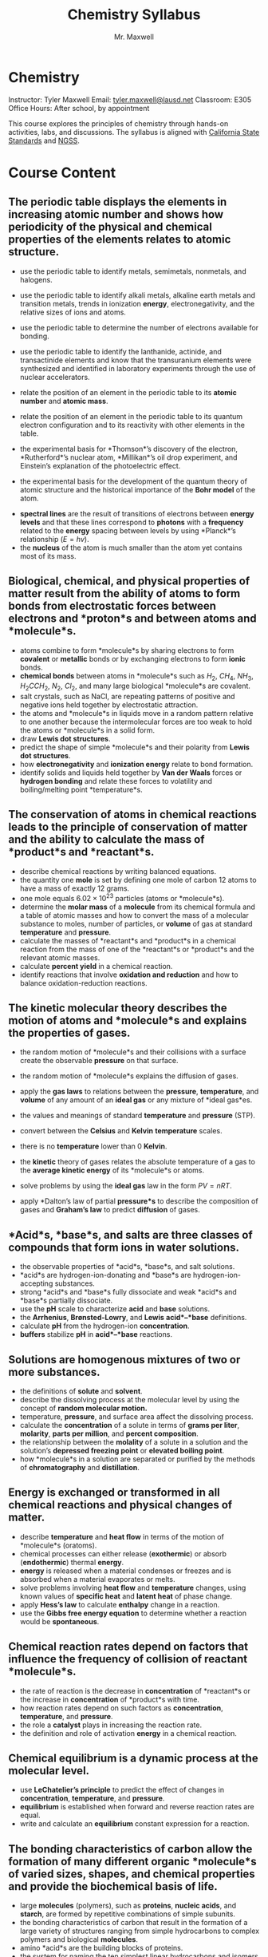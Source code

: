 #+title: Chemistry Syllabus
#+author: Mr. Maxwell


*  Chemistry  

Instructor: Tyler Maxwell
Email: [[mailto:tyler.maxwell@lausd.net][tyler.maxwell@lausd.net]]  
Classroom: E305  
Office Hours: After school, by appointment  


This course explores the principles of chemistry through hands-on activities, labs, and discussions. The syllabus is aligned with [[https://www.cde.ca.gov/ci/pl/documents/ngsshsphyicalscidci.pdf][California State Standards]] and [[https://nap.nationalacademies.org/catalog/18290/next-generation-science-standards-for-states-by-states][NGSS]].


* Course Content

** The periodic table displays the elements in increasing atomic number and shows how periodicity of the physical and chemical properties of the elements relates to atomic structure. 

- use the periodic table to identify metals, semimetals, nonmetals, and halogens. 
- use the periodic table to identify alkali metals, alkaline earth metals and transition metals, trends in ionization *energy*, electronegativity, and the relative sizes of ions and atoms. 
- use the periodic table to determine the number of electrons available for bonding. 
- use the periodic table to identify the lanthanide, actinide, and transactinide elements and know that the transuranium elements were synthesized and identified in laboratory experiments through the use of nuclear accelerators. 
- relate the position of an element in the periodic table to its **atomic number** and *atomic mass*. 
- relate the position of an element in the periodic table to its quantum electron configuration and to its reactivity with other elements in the table. 

- the experimental basis for *Thomson*’s discovery of the electron, *Rutherford*’s nuclear atom, *Millikan*’s oil drop experiment, and Einstein’s explanation of the photoelectric effect. 
- the experimental basis for the development of the quantum theory of atomic structure and the historical importance of the *Bohr model* of the atom. 


- *spectral lines* are the result of transitions of electrons between **energy* levels* and that these lines correspond to *photons* with a *frequency* related to the *energy* spacing between levels by using *Planck*’s relationship ($E = hv$). 
- the *nucleus* of the atom is much smaller than the atom yet contains most of its mass. 

 
** Biological, chemical, and physical properties of matter result from the ability of atoms to form bonds from electrostatic forces between electrons and *proton*s and between atoms and *molecule*s. 

- atoms combine to form *molecule*s by sharing electrons to form *covalent* or *metallic* bonds or by exchanging electrons to form *ionic* bonds. 
- *chemical bonds* between atoms in *molecule*s such as $H_2$, $CH_4$, $NH_3$, $H_{2}CCH_2$, $N_2$, $Cl_2$, and many large biological *molecule*s are covalent. 
- salt crystals, such as NaCl, are repeating patterns of positive and negative ions held together by electrostatic attraction. 
- the atoms and *molecule*s in liquids move in a random pattern relative to one another because the intermolecular forces are too weak to hold the atoms or *molecule*s in a solid form. 
- draw *Lewis dot structures*. 
- predict the shape of simple *molecule*s and their polarity from *Lewis dot structures*. 
- how *electronegativity* and *ionization *energy** relate to bond formation. 
- identify solids and liquids held together by *Van der Waals* forces or *hydrogen bonding* and relate these forces to volatility and boiling/melting point *temperature*s. 

** The conservation of atoms in chemical reactions leads to the principle of conservation of matter and the ability to calculate the mass of *product*s and *reactant*s.

-  describe chemical reactions by writing balanced equations. 
-  the quantity one *mole* is set by defining one mole of carbon 12 atoms to have a mass of exactly 12 grams. 
-  one mole equals $6.02 \times 10^{23}$ particles (atoms or *molecule*s). 
-  determine the *molar mass* of a *molecule* from its chemical formula and a table of atomic masses and how to convert the mass of a molecular substance to moles, number of particles, or *volume* of gas at standard *temperature* and *pressure*. 
-  calculate the masses of *reactant*s and *product*s in a chemical reaction from the mass of one of the *reactant*s or *product*s and the relevant atomic masses. 
-  calculate *percent yield* in a chemical reaction. 
-  identify reactions that involve *oxidation and reduction* and how to balance oxidation-reduction reactions. 

** The *kinetic* molecular theory describes the motion of atoms and *molecule*s and explains the properties of gases.

- the random motion of *molecule*s and their collisions with a surface create the observable *pressure* on that surface. 
- the random motion of *molecule*s explains the diffusion of gases. 

- apply the *gas laws* to relations between the *pressure*, *temperature*, and *volume* of any amount of an *ideal gas* or any mixture of *ideal gas*es. 
- the values and meanings of standard *temperature* and *pressure* (STP). 
- convert between the *Celsius* and *Kelvin* *temperature* scales. 
- there is no *temperature* lower than 0 *Kelvin*. 
- the *kinetic* theory of gases relates the absolute temperature of a gas to the *average *kinetic* *energy** of its *molecule*s or atoms. 
- solve problems by using the *ideal gas* law in the form $PV = nRT$.  
- apply *Dalton’s law of partial *pressure*s* to describe the composition of gases and *Graham’s law* to predict *diffusion* of gases. 

** *Acid*s, *base*s, and salts are three classes of compounds that form ions in water solutions. 

- the observable properties of *acid*s, *base*s, and salt solutions.  
- *acid*s are hydrogen-ion-donating and *base*s are hydrogen-ion-accepting substances. 
- strong *acid*s and *base*s fully dissociate and weak *acid*s and *base*s partially dissociate. 
- use the *pH* scale to characterize *acid* and *base* solutions. 
- the *Arrhenius*, *Brønsted-Lowry*, and *Lewis* *acid*–*base* definitions. 
- calculate *pH* from the hydrogen-ion *concentration*. 
- *buffers* stabilize *pH* in *acid*–*base* reactions. 

** Solutions are homogenous mixtures of two or more substances. 

- the definitions of *solute* and *solvent*. 
- describe the dissolving process at the molecular level by using the concept of *random molecular motion.* 
- temperature, *pressure*, and surface area affect the dissolving process. 
- calculate the **concentration** of a solute in terms of *grams per liter*, *molarity*, *parts per million*, and *percent composition*. 
- the relationship between the *molality* of a solute in a solution and the solution’s *depressed freezing point* or *elevated boiling point*. 
- how *molecule*s in a solution are separated or purified by the methods of *chromatography* and *distillation*. 

** *Energy* is exchanged or transformed in all chemical reactions and physical changes of matter. 

-  describe *temperature* and *heat flow* in terms of the motion of *molecule*s (oratoms). 
-  chemical processes can either release (*exothermic*) or absorb (*endothermic*) thermal *energy*. 
-  *energy* is released when a material condenses or freezes and is absorbed when a material evaporates or melts. 
-  solve problems involving *heat flow* and *temperature* changes, using known values of *specific heat* and *latent heat* of phase change. 
-  apply *Hess’s law* to calculate *enthalpy* change in a reaction. 
-  use the *Gibbs free energy equation* to determine whether a reaction would be *spontaneous*. 

** Chemical reaction rates depend on factors that influence the frequency of collision of *reactant* *molecule*s. 

- the rate of reaction is the decrease in *concentration* of *reactant*s or the increase in *concentration* of *product*s with time. 
- how reaction rates depend on such factors as *concentration*, *temperature*, and *pressure*. 
- the role a *catalyst* plays in increasing the reaction rate. 
- the definition and role of activation *energy* in a chemical reaction. 

** Chemical *equilibrium* is a dynamic process at the molecular level. 

- use *LeChatelier’s principle* to predict the effect of changes in *concentration*, *temperature*, and *pressure*. 
- *equilibrium* is established when forward and reverse reaction rates are equal. 
- write and calculate an *equilibrium* constant expression for a reaction. 

** The bonding characteristics of carbon allow the formation of many different organic *molecule*s of varied sizes, shapes, and chemical properties and provide the biochemical basis of life. 

- large *molecules* (polymers), such as *proteins*, *nucleic acids*, and *starch*, are formed by repetitive combinations of simple subunits. 
- the bonding characteristics of carbon that result in the formation of a large variety of structures ranging from simple hydrocarbons to complex polymers and biological *molecules*. 
- amino *acid*s are the building blocks of proteins. 
- the system for naming the ten simplest linear hydrocarbons and isomers that contain single bonds, simple hydrocarbons with double and triple bonds, and simple *molecules* that contain a *benzene ring*. 
- identify the *functional groups* that form the basis of *alcohols*, *ketones*, *ethers*, *amines*, *esters*, *aldehydes*, and *organic acids*. 
- the R-group structure of *amino acids* and know how they combine to form the *polypeptide* backbone structure of proteins. 

** Nuclear processes are those in which an atomic *nucleus* changes, including radioactive decay of naturally occurring and human-made *isotopes*, nuclear fission, and nuclear fusion. 

- *proton*s and *neutron*s in the *nucleus* are held together by nuclear forces that overcome the *electromagnetic* repulsion between the *proton*s. 
- the *energy* release per gram of material is much larger in nuclear fusion or fission reactions than in chemical reactions. The change in mass (calculated by $E = mc^2$ ) is small but significant in nuclear reactions. 
- some naturally occurring *isotopes* of elements are radioactive, as are *isotopes* formed in nuclear reactions. 
- the three most common forms of radioactive decay (*alpha*, *beta*, and *gamma*) and know how the *nucleus* changes in each type of decay. 
- *alpha*, *beta*, and *gamma* radiation produce different amounts and kinds of damage in matter and have different penetrations. 
- calculate the amount of a radioactive substance remaining after an integral number of half lives have passed. 
- *proton*s and *neutron*s have substructures and consist of particles called *quarks*..

* Assessments and Grading  

- Labs and Reports: 30%  
- Quizzes and Exams: 40%  
- Homework and Classwork: 20%  
- Participation: 10%  

* Important Dates  

- *Midterm Exam:* TBD  
- *Final Exam:* TBD  
 

* Materials Needed  

- Textbook: Chemistry in the Universe  
- Lab notebook (TODO provided).  
- Scientific calculator.  
- Safety goggles (provided in class).  

* Class Policies  

1. *Attendance:* Regular attendance is required for success.  
2. *Safety:* Lab safety rules must be followed at all times.  
3. *Late Work:* Assignments are due on the posted date; late submissions incur penalties unless prior arrangements are made.  
4. *Academic Integrity:* Plagiarism or cheating will result in disciplinary action.  
